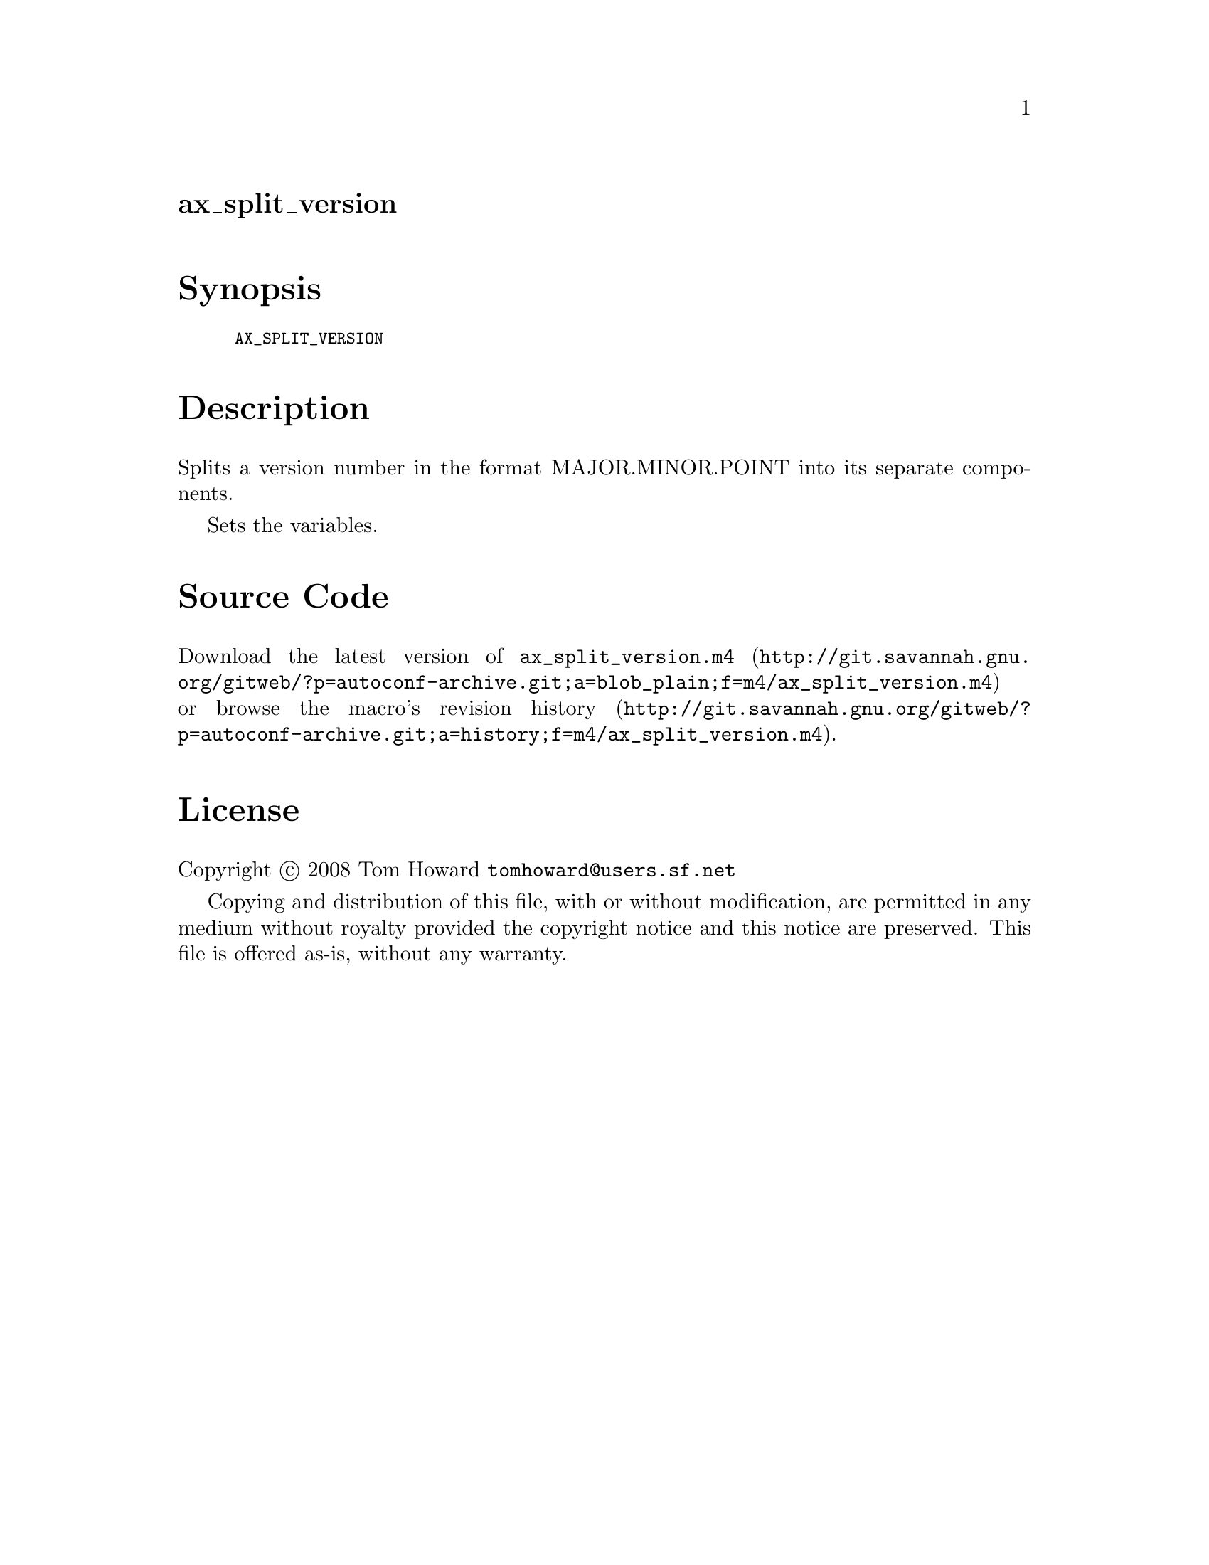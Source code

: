 @node ax_split_version
@unnumberedsec ax_split_version

@majorheading Synopsis

@smallexample
AX_SPLIT_VERSION
@end smallexample

@majorheading Description

Splits a version number in the format MAJOR.MINOR.POINT into its
separate components.

Sets the variables.

@majorheading Source Code

Download the
@uref{http://git.savannah.gnu.org/gitweb/?p=autoconf-archive.git;a=blob_plain;f=m4/ax_split_version.m4,latest
version of @file{ax_split_version.m4}} or browse
@uref{http://git.savannah.gnu.org/gitweb/?p=autoconf-archive.git;a=history;f=m4/ax_split_version.m4,the
macro's revision history}.

@majorheading License

@w{Copyright @copyright{} 2008 Tom Howard @email{tomhoward@@users.sf.net}}

Copying and distribution of this file, with or without modification, are
permitted in any medium without royalty provided the copyright notice
and this notice are preserved. This file is offered as-is, without any
warranty.
